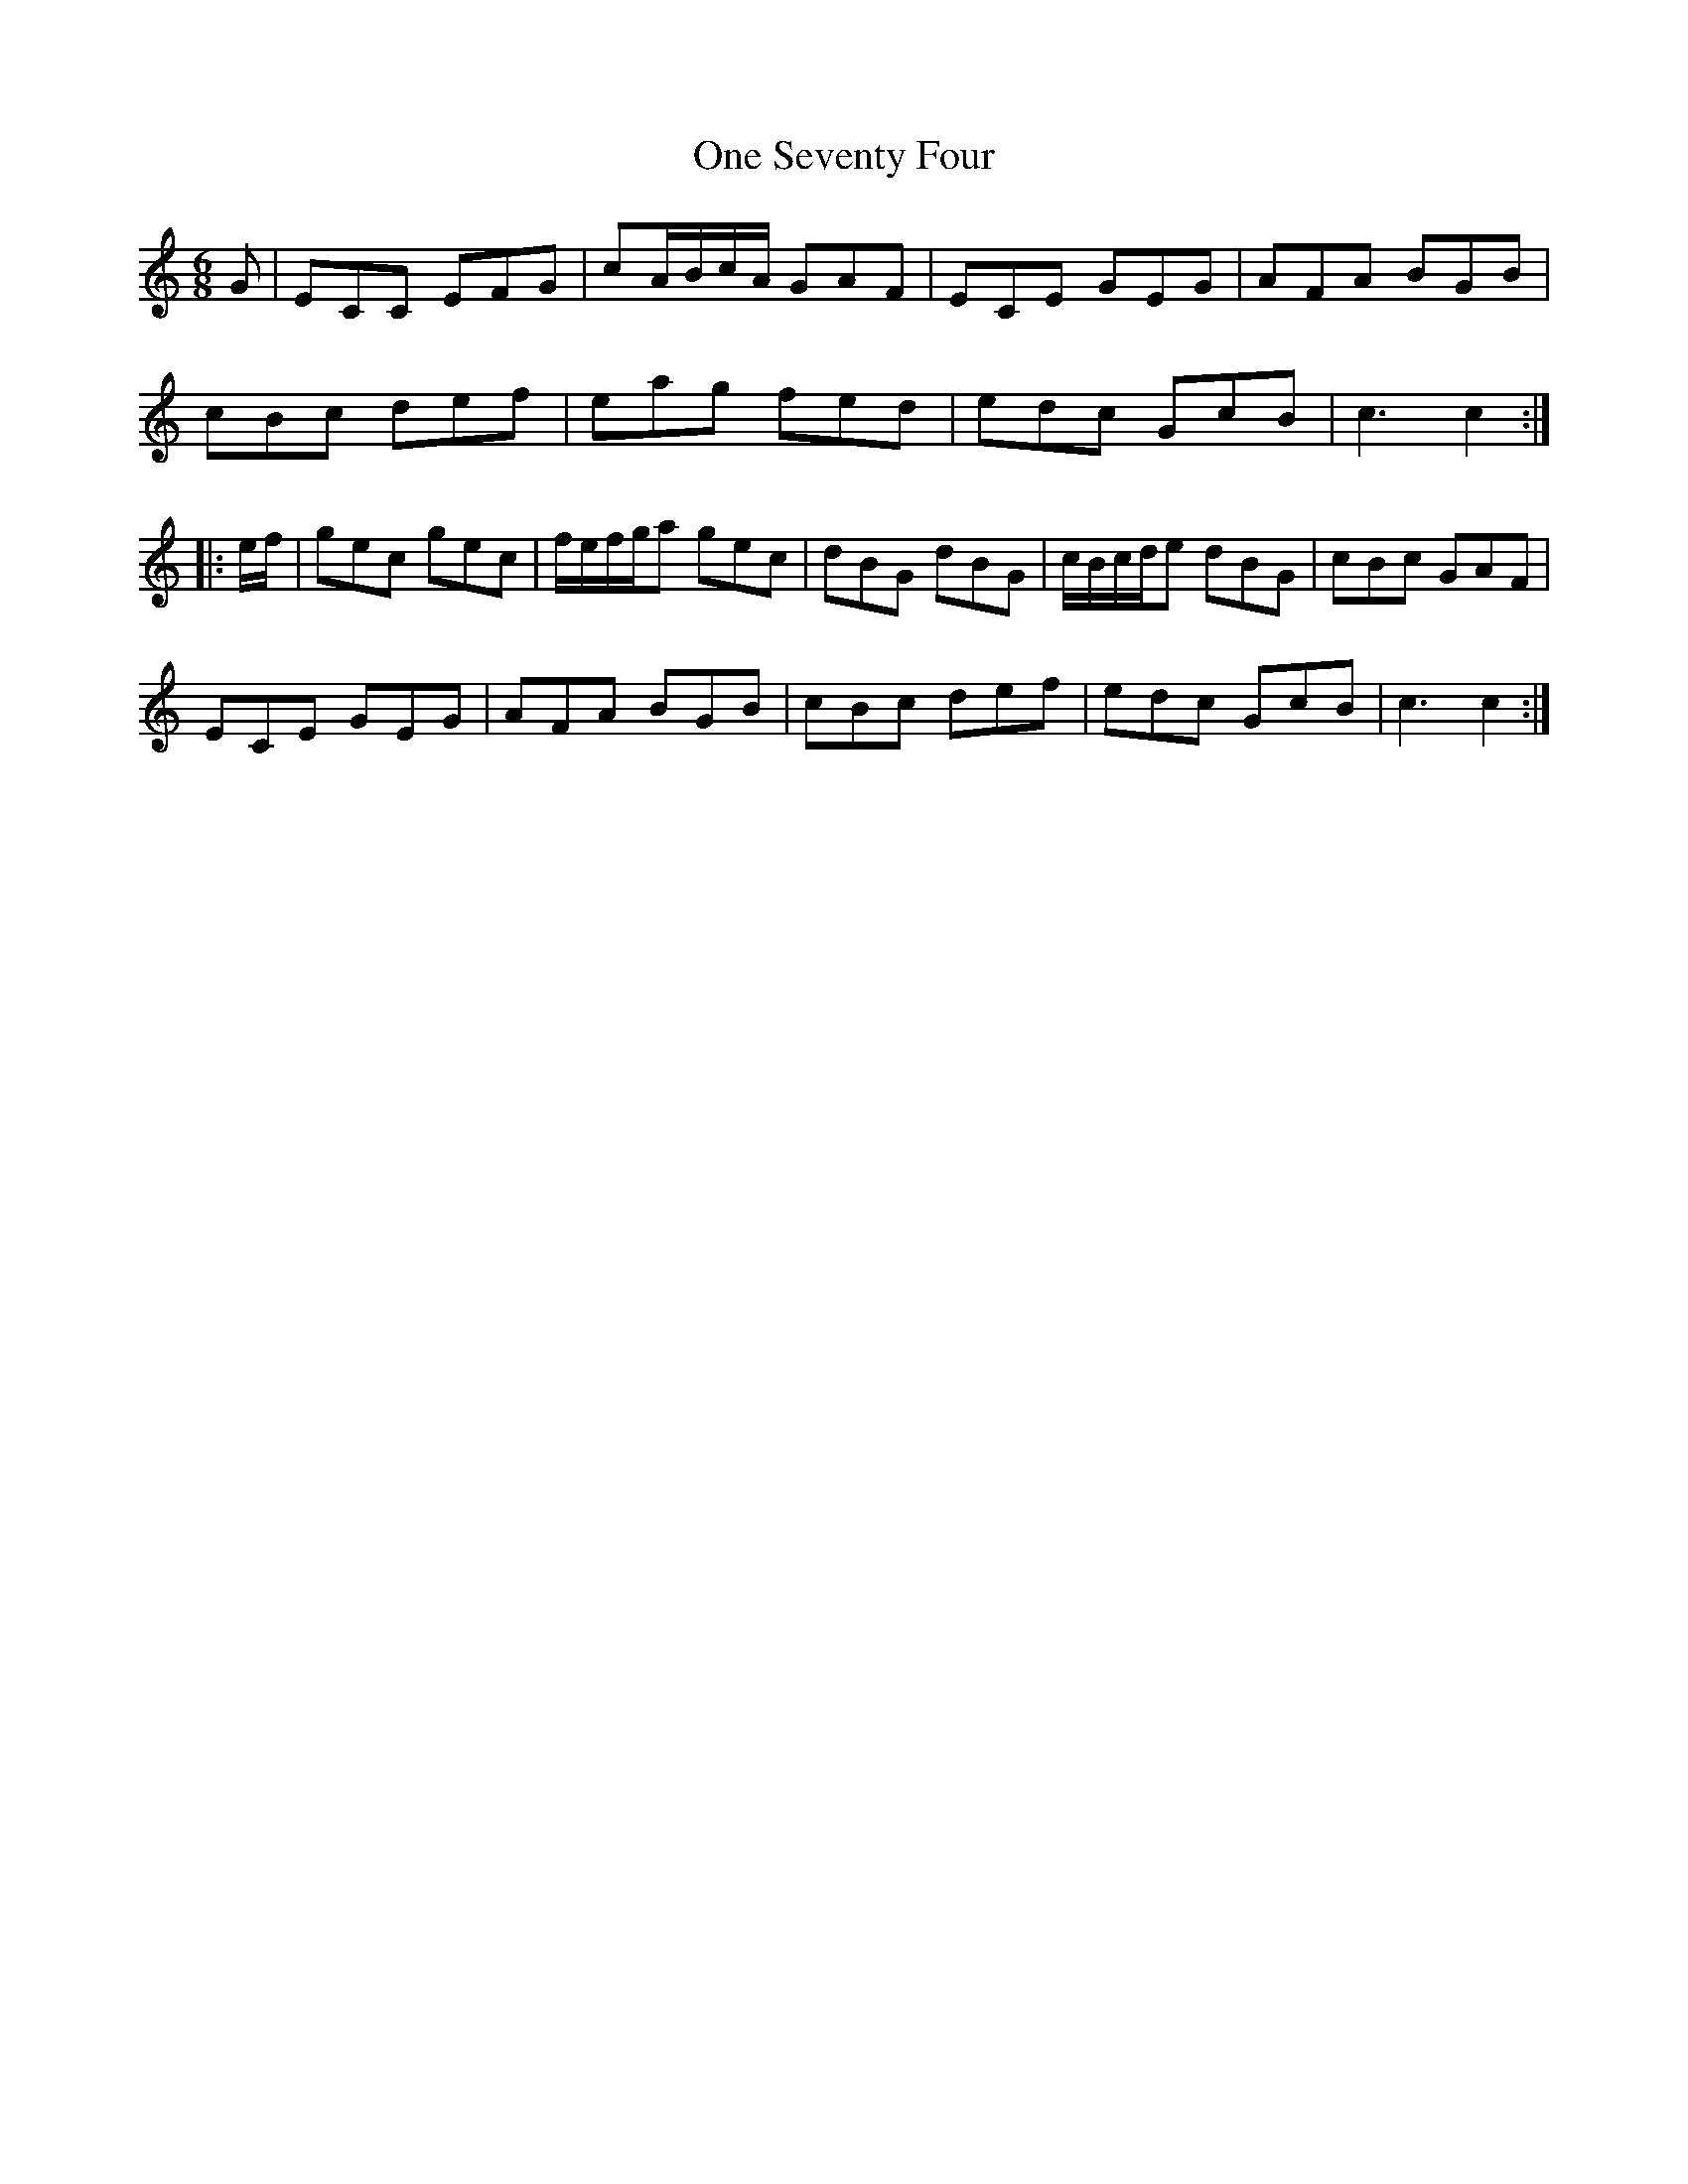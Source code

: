 X: 30605
T: One Seventy Four
R: jig
M: 6/8
K: Cmajor
G|ECC EFG|cA/B/c/A/ GAF|ECE GEG|AFA BGB|
cBc def|eag fed|edc GcB|c3c2:|
|:e/f/|gec gec|f/e/f/g/a gec|dBG dBG|c/B/c/d/e dBG|cBc GAF|
ECE GEG|AFA BGB|cBc def|edc GcB|c3c2:|

